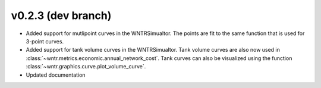 .. _whatsnew_0230:

v0.2.3 (dev branch)
---------------------------------------------------

* Added support for mutlipoint curves in the WNTRSimualtor.  The points are fit to the same
  function that is used for 3-point curves.
* Added support for tank volume curves in the WNTRSimualtor.  
  Tank volume curves are also now used in :class:`~wntr.metrics.economic.annual_network_cost`.
  Tank curves can also be visualized using the function :class:`~wntr.graphics.curve.plot_volume_curve`.
* Updated documentation
  